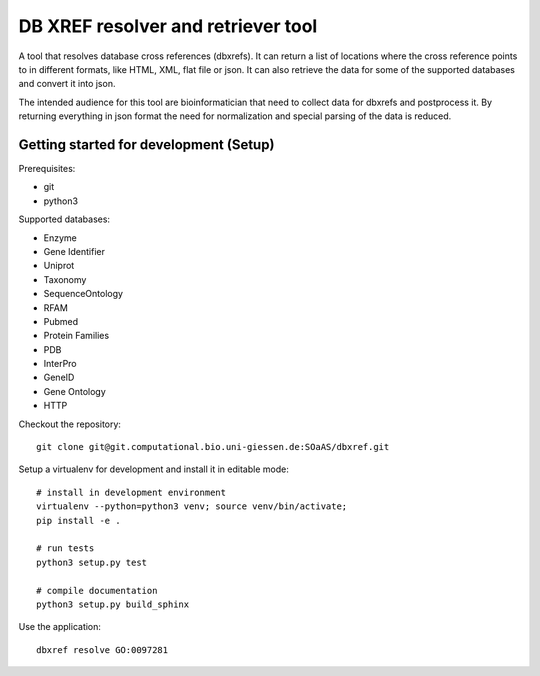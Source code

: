 DB XREF resolver and retriever tool
===================================

A tool that resolves database cross references (dbxrefs). It can return a list of
locations where the cross reference points to in different formats, like HTML,
XML, flat file or json. It can also retrieve the data for some of the supported
databases and convert it into json.

The intended audience for this tool are bioinformatician that need to collect
data for dbxrefs and postprocess it. By returning everything in json format the
need for normalization and special parsing of the data is reduced.

Getting started for development (Setup)
---------------------------------------

Prerequisites:

* git
* python3

Supported databases:

* Enzyme
* Gene Identifier
* Uniprot
* Taxonomy
* SequenceOntology
* RFAM
* Pubmed
* Protein Families
* PDB
* InterPro
* GeneID
* Gene Ontology
* HTTP


Checkout the repository::

    git clone git@git.computational.bio.uni-giessen.de:SOaAS/dbxref.git

Setup a virtualenv for development and install it in editable mode::

    # install in development environment
    virtualenv --python=python3 venv; source venv/bin/activate;
    pip install -e .

    # run tests
    python3 setup.py test

    # compile documentation
    python3 setup.py build_sphinx

Use the application::

    dbxref resolve GO:0097281
